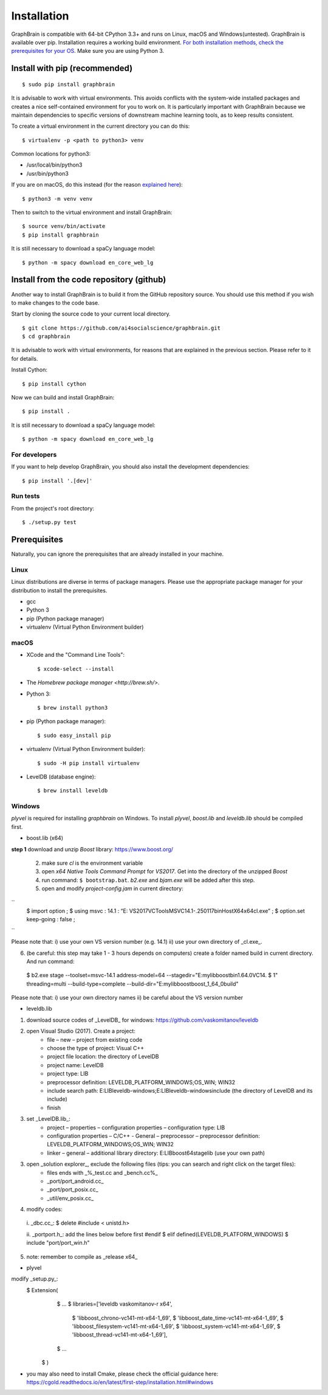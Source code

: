 ============
Installation
============

GraphBrain is compatible with 64-bit CPython 3.3+ and runs on Linux, macOS and Windows(untested). GraphBrain is available over pip. Installation requires a working build environment. `For both installation methods, check the prerequisites for your OS <#prerequisites>`_. Make sure you are using Python 3.

Install with pip (recommended)
==============================

::

   $ sudo pip install graphbrain


It is advisable to work with virtual environments. This avoids conflicts with the system-wide installed packages and creates a nice self-contained environment for you to work on. It is particularly important with GraphBrain because we maintain dependencies to specific versions of downstream machine learning tools, as to keep results consistent.

To create a virtual environment in the current directory you can do this::

   $ virtualenv -p <path to python3> venv

Common locations for python3:

* /usr/local/bin/python3
* /usr/bin/python3

If you are on macOS, do this instead (for the reason `explained here <http://matplotlib.org/faq/osx_framework.html#osxframework-faq>`_)::

   $ python3 -m venv venv

Then to switch to the virtual environment and install GraphBrain::

   $ source venv/bin/activate
   $ pip install graphbrain

It is still necessary to download a spaCy language model::

   $ python -m spacy download en_core_web_lg


Install from the code repository (github)
=========================================

Another way to install GraphBrain is to build it from the GitHub repository source. You should use this method if you wish to make changes to the code base.

Start by cloning the source code to your current local directory.
::

   $ git clone https://github.com/ai4socialscience/graphbrain.git
   $ cd graphbrain

It is advisable to work with virtual environments, for reasons that are explained in the previous section. Please refer to it for details.

Install Cython::

   $ pip install cython

Now we can build and install GraphBrain::

   $ pip install .

It is still necessary to download a spaCy language model::

   $ python -m spacy download en_core_web_lg

For developers
--------------

If you want to help develop GraphBrain, you should also install the development dependencies::

   $ pip install '.[dev]'

Run tests
---------

From the project's root directory::

  $ ./setup.py test


Prerequisites
=============

Naturally, you can ignore the prerequisites that are already installed in your machine.

Linux
-----

Linux distributions are diverse in terms of package managers. Please use the appropriate package manager for your
distribution to install the prerequisites.

* gcc
* Python 3
* pip (Python package manager)
* virtualenv (Virtual Python Environment builder)

macOS
-----

* XCode and the "Command Line Tools"::

   $ xcode-select --install

* The `Homebrew package manager <http://brew.sh/>`.

* Python 3::

   $ brew install python3

* pip (Python package manager)::

   $ sudo easy_install pip

* virtualenv (Virtual Python Environment builder)::

   $ sudo -H pip install virtualenv


* LevelDB (database engine)::

   $ brew install leveldb

Windows
-------

*plyvel* is required for installing *graphbrain* on Windows. To install *plyvel*, *boost.lib* and *leveldb.lib* should be compiled first. 

* boost.lib (x64)

**step 1** download and unzip *Boost* library:  https://www.boost.org/

    (2) make sure *cl* is the environment variable

    (3) open *x64 Native Tools Command Prompt* for *VS2017*. Get into the directory of the unzipped *Boost*

    (4) run command: ``$ bootstrap.bat``. *b2.exe* and *bjam.exe* will be added after this step.
    
    (5) open and modify *project-config.jam* in current directory:
   
``
   $ import option ;
   $ using msvc : 14.1 : “E: \VS2017\VC\Tools\MSVC\14.1-.250117\bin\HostX64\x64\cl.exe” ;
   $ option.set keep-going : false ;
``

Please note that: i) use your own VS version number (e.g. 14.1) ii) use your own directory of _cl.exe_.

(6) (be careful: this step may take 1 - 3 hours depends on computers) create a folder named build in current directory. And run command: 
   $ b2.exe stage --toolset=msvc-14.1 address-model=64 --stagedir="E:\mylib\boost\bin1.64.0\VC14.
   $ 1" threading=multi --build-type=complete --build-dir="E:\mylib\boost\boost_1_64_0\build"

Please note that: i) use your own directory names ii) be careful about the VS version number

* leveldb.lib

(1) download source codes of _LevelDB_ for windows: https://github.com/vaskomitanov/leveldb  

(2) open Visual Studio (2017). Create a project: 
      •	file – new – project from existing code
      •	choose the type of project: Visual C++
      •	project file location: the directory of LevelDB
      •	project name: LevelDB
      •	project type: LIB
      •	preprocessor definition: LEVELDB_PLATFORM_WINDOWS;OS_WIN; WIN32
      •	include search path: E:\LIB\leveldb-windows;E:\LIB\leveldb-windows\include (the directory of LevelDB and its include)
      •	finish

(3) set _LevelDB.lib_:
      •	project – properties – configuration properties – configuration type: LIB
      •	configuration properties – C/C++ - General – preprocessor – preprocessor definition: LEVELDB_PLATFORM_WINDOWS;OS_WIN; WIN32
      •	linker – general – additional library directory: E:\LIB\boost64\stage\lib (use your own path)

(3) open _solution explorer_, exclude the following files (tips: you can search and right click on the target files):
      •	files ends with _%_test.cc and _bench.cc%_
      •	_port/port_android.cc_
      •	_port/port_posix.cc_
      •	_util/env_posix.cc_

(4) modify codes:
   i. _db\c.cc_: 
   $ delete #include < unistd.h>
   
   ii. _port\port.h_: add the lines below before first #endif
   $ elif defined(LEVELDB_PLATFORM_WINDOWS)
   $ include "port/port_win.h"
   
(5) note: remember to compile as _release x64_

* plyvel
modify _setup.py_:
   $ Extension(
		   $ ...
		   $ libraries=['leveldb vaskomitanov-r x64',
				      $ 'libboost_chrono-vc141-mt-x64-1_69',
				      $ 'libboost_date_time-vc141-mt-x64-1_69',
				      $ 'libboost_filesystem-vc141-mt-x64-1_69',
				      $ 'libboost_system-vc141-mt-x64-1_69',
				      $ 'libboost_thread-vc141-mt-x64-1_69'],
		   $ ...
       $ )
       
* you may also need to install Cmake, please check the official guidance here: https://cgold.readthedocs.io/en/latest/first-step/installation.html#windows
 






